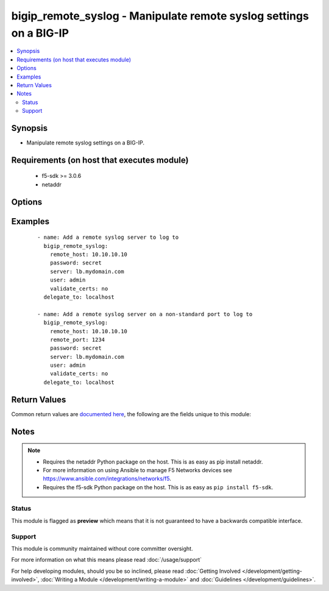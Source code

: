 .. _bigip_remote_syslog:


bigip_remote_syslog - Manipulate remote syslog settings on a BIG-IP
+++++++++++++++++++++++++++++++++++++++++++++++++++++++++++++++++++

.. versionadded:: 2.5


.. contents::
   :local:
   :depth: 2


Synopsis
--------

* Manipulate remote syslog settings on a BIG-IP.


Requirements (on host that executes module)
-------------------------------------------

  * f5-sdk >= 3.0.6
  * netaddr


Options
-------

.. raw:: html

    <table border=1 cellpadding=4>
    <tr>
    <th class="head">parameter</th>
    <th class="head">required</th>
    <th class="head">default</th>
    <th class="head">choices</th>
    <th class="head">comments</th>
    </tr>
                <tr><td>local_ip<br/><div style="font-size: small;"></div></td>
    <td>no</td>
    <td></td>
        <td></td>
        <td><div>Specifies the local IP address of the system that is logging. To provide no local IP, specify the value <code>none</code>. When creating a remote syslog, if this parameter is not specified, the default value <code>none</code> is used.</div>        </td></tr>
                <tr><td>password<br/><div style="font-size: small;"></div></td>
    <td>yes</td>
    <td></td>
        <td></td>
        <td><div>The password for the user account used to connect to the BIG-IP. You can omit this option if the environment variable <code>F5_PASSWORD</code> is set.</div>        </td></tr>
                <tr><td>remote_host<br/><div style="font-size: small;"></div></td>
    <td>yes</td>
    <td></td>
        <td></td>
        <td><div>Specifies the IP address, or hostname, for the remote system to which the system sends log messages.</div>        </td></tr>
                <tr><td>remote_port<br/><div style="font-size: small;"></div></td>
    <td>no</td>
    <td></td>
        <td></td>
        <td><div>Specifies the port that the system uses to send messages to the remote logging server. When creating a remote syslog, if this parameter is not specified, the default value <code>514</code> is used.</div>        </td></tr>
                <tr><td>server<br/><div style="font-size: small;"></div></td>
    <td>yes</td>
    <td></td>
        <td></td>
        <td><div>The BIG-IP host. You can omit this option if the environment variable <code>F5_SERVER</code> is set.</div>        </td></tr>
                <tr><td>server_port<br/><div style="font-size: small;"> (added in 2.2)</div></td>
    <td>no</td>
    <td>443</td>
        <td></td>
        <td><div>The BIG-IP server port. You can omit this option if the environment variable <code>F5_SERVER_PORT</code> is set.</div>        </td></tr>
                <tr><td>user<br/><div style="font-size: small;"></div></td>
    <td>yes</td>
    <td></td>
        <td></td>
        <td><div>The username to connect to the BIG-IP with. This user must have administrative privileges on the device. You can omit this option if the environment variable <code>F5_USER</code> is set.</div>        </td></tr>
                <tr><td>validate_certs<br/><div style="font-size: small;"> (added in 2.0)</div></td>
    <td>no</td>
    <td>True</td>
        <td><ul><li>True</li><li>False</li></ul></td>
        <td><div>If <code>no</code>, SSL certificates will not be validated. Use this only on personally controlled sites using self-signed certificates. You can omit this option if the environment variable <code>F5_VALIDATE_CERTS</code> is set.</div>        </td></tr>
        </table>
    </br>



Examples
--------

 ::

    
    - name: Add a remote syslog server to log to
      bigip_remote_syslog:
        remote_host: 10.10.10.10
        password: secret
        server: lb.mydomain.com
        user: admin
        validate_certs: no
      delegate_to: localhost

    - name: Add a remote syslog server on a non-standard port to log to
      bigip_remote_syslog:
        remote_host: 10.10.10.10
        remote_port: 1234
        password: secret
        server: lb.mydomain.com
        user: admin
        validate_certs: no
      delegate_to: localhost


Return Values
-------------

Common return values are `documented here <http://docs.ansible.com/ansible/latest/common_return_values.html>`_, the following are the fields unique to this module:

.. raw:: html

    <table border=1 cellpadding=4>
    <tr>
    <th class="head">name</th>
    <th class="head">description</th>
    <th class="head">returned</th>
    <th class="head">type</th>
    <th class="head">sample</th>
    </tr>

        <tr>
        <td> remote_port </td>
        <td> New remote port of the remote syslog server. </td>
        <td align=center> changed </td>
        <td align=center> int </td>
        <td align=center> 514 </td>
    </tr>
            <tr>
        <td> local_ip </td>
        <td> The new local IP of the remote syslog server </td>
        <td align=center> changed </td>
        <td align=center> string </td>
        <td align=center> 10.10.10.10 </td>
    </tr>
        
    </table>
    </br></br>

Notes
-----

.. note::
    - Requires the netaddr Python package on the host. This is as easy as pip install netaddr.
    - For more information on using Ansible to manage F5 Networks devices see https://www.ansible.com/integrations/networks/f5.
    - Requires the f5-sdk Python package on the host. This is as easy as ``pip install f5-sdk``.



Status
~~~~~~

This module is flagged as **preview** which means that it is not guaranteed to have a backwards compatible interface.


Support
~~~~~~~

This module is community maintained without core committer oversight.

For more information on what this means please read :doc:`/usage/support`


For help developing modules, should you be so inclined, please read :doc:`Getting Involved </development/getting-involved>`, :doc:`Writing a Module </development/writing-a-module>` and :doc:`Guidelines </development/guidelines>`.